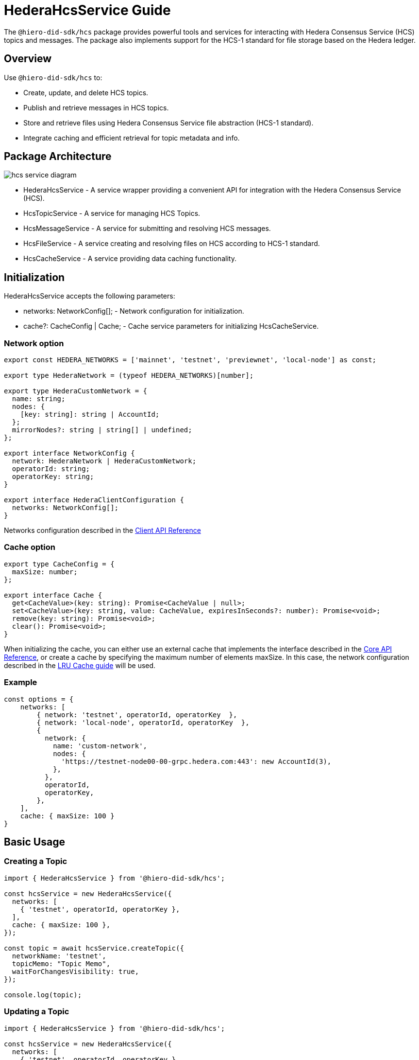 = HederaHcsService Guide

The `@hiero-did-sdk/hcs` package provides powerful tools and services for interacting with Hedera Consensus Service (HCS) topics and messages. The package also implements support for the HCS-1 standard for file storage based on the Hedera ledger.

== Overview

Use `@hiero-did-sdk/hcs` to:

* Create, update, and delete HCS topics.
* Publish and retrieve messages in HCS topics.
* Store and retrieve files using Hedera Consensus Service file abstraction (HCS-1 standard).
* Integrate caching and efficient retrieval for topic metadata and info.

== Package Architecture

image::hcs-service-diagram.png[]

* HederaHcsService - A service wrapper providing a convenient API for integration with the Hedera Consensus Service (HCS).
* HcsTopicService - A service for managing HCS Topics.
* HcsMessageService - A service for submitting and resolving HCS messages.
* HcsFileService - A service creating and resolving files on HCS according to HCS-1 standard.
* HcsCacheService - A service providing data caching functionality.

== Initialization

HederaHcsService accepts the following parameters:

* networks: NetworkConfig[]; - Network configuration for initialization.
* cache?: CacheConfig | Cache; - Cache service parameters for initializing HcsCacheService.

=== Network option

[source,typescript]
----
export const HEDERA_NETWORKS = ['mainnet', 'testnet', 'previewnet', 'local-node'] as const;

export type HederaNetwork = (typeof HEDERA_NETWORKS)[number];

export type HederaCustomNetwork = {
  name: string;
  nodes: {
    [key: string]: string | AccountId;
  };
  mirrorNodes?: string | string[] | undefined;
};

export interface NetworkConfig {
  network: HederaNetwork | HederaCustomNetwork;
  operatorId: string;
  operatorKey: string;
}

export interface HederaClientConfiguration {
  networks: NetworkConfig[];
}
----

Networks configuration described in the xref:03-implementation/components/client-api.adoc[Client API Reference]

=== Cache option

[source,typescript]
----
export type CacheConfig = {
  maxSize: number;
};

export interface Cache {
  get<CacheValue>(key: string): Promise<CacheValue | null>;
  set<CacheValue>(key: string, value: CacheValue, expiresInSeconds?: number): Promise<void>;
  remove(key: string): Promise<void>;
  clear(): Promise<void>;
}
----

When initializing the cache, you can either use an external cache that implements the interface described in the xref:03-implementation/components/core-api.adoc[Core API Reference], or create a cache by specifying the maximum number of elements maxSize. In this case, the network configuration described in the xref:03-implementation/components/cache-guide.adoc[LRU Cache guide] will be used.


=== Example
[source,typescript]
----
const options = {
    networks: [
        { network: 'testnet', operatorId, operatorKey  },
        { network: 'local-node', operatorId, operatorKey  },
        {
          network: {
            name: 'custom-network',
            nodes: {
              'https://testnet-node00-00-grpc.hedera.com:443': new AccountId(3),
            },
          },
          operatorId,
          operatorKey,
        },
    ],
    cache: { maxSize: 100 }
}
----

== Basic Usage

=== Creating a Topic

[source,typescript]
----
import { HederaHcsService } from '@hiero-did-sdk/hcs';

const hcsService = new HederaHcsService({
  networks: [
    { 'testnet', operatorId, operatorKey },
  ],
  cache: { maxSize: 100 },
});

const topic = await hcsService.createTopic({
  networkName: 'testnet',
  topicMemo: "Topic Memo",
  waitForChangesVisibility: true,
});

console.log(topic);
----

=== Updating a Topic

[source,typescript]
----
import { HederaHcsService } from '@hiero-did-sdk/hcs';

const hcsService = new HederaHcsService({
  networks: [
    { 'testnet', operatorId, operatorKey },
  ],
  cache: { maxSize: 100 },
});

const topic = await hcsService.updateTopic({
  networkName: 'testnet',
  topicMemo: "New Topic Memo",
  waitForChangesVisibility: true,
});

console.log(topic);
----

=== Deleting a Topic

[source,typescript]
----
import { HederaHcsService } from '@hiero-did-sdk/hcs';

const hcsService = new HederaHcsService({
  networks: [
    { 'testnet', operatorId, operatorKey },
  ],
  cache: { maxSize: 100 },
});

const topic = await hcsService.deleteTopic({
  topicId,
  adminKeySigner: new Signer(PrivateKey.fromStringDer(operatorKey)),
  waitForChangesVisibility: true,
});

console.log(topic);
----

=== Fetching Topic Info

[source,typescript]
----
import { HederaHcsService } from '@hiero-did-sdk/hcs';

const hcsService = new HederaHcsService({
  networks: [
    { 'testnet', operatorId, operatorKey },
  ],
  cache: { maxSize: 100 },
});

const topic = await hcsService.getTopicInfo({
  topicId: "0.0.123"
});

console.log(topic);
----

=== Publishing Messages

[source,typescript]
----
import { HederaHcsService } from '@hiero-did-sdk/hcs';

const hcsService = new HederaHcsService({
  networks: [
    { 'testnet', operatorId, operatorKey },
  ],
  cache: { maxSize: 100 },
});

const topic = await hcsService.submitMessage({
  networkName: 'testnet',
  topicId: 'topicId',
  message: 'message',
});

console.log(topic);
----

=== Fetching Topic Messages

[source,typescript]
----
import { HederaHcsService } from '@hiero-did-sdk/hcs';

const hcsService = new HederaHcsService({
  networks: [
    { 'testnet', operatorId, operatorKey },
  ],
  cache: { maxSize: 100 },
});

const topic = await hcsService.getTopicMessages({
  networkName: 'testnet',
  topicId: '0.0.123'
});

console.log(topic);
----

=== Storing Files

[source,typescript]
----
import { HederaHcsService } from '@hiero-did-sdk/hcs';

const hcsService = new HederaHcsService({
  networks: [
    { 'testnet', operatorId, operatorKey }
  ],
  cache: { maxSize: 100 },
});

const topic = await hcsService.submitFile({
  payload: Buffer.from('This is a test content'),
  submitKeySigner: new Signer(PrivateKey.generate()),
  waitForChangesVisibility: true,
});

console.log(topic);
----

=== Resolving Files

[source,typescript]
----
import { HederaHcsService } from '@hiero-did-sdk/hcs';

const hcsService = new HederaHcsService({
  networks: [
    { 'testnet', operatorId, operatorKey },
  ],
  cache: { maxSize: 100 },
});

const topic = await hcsService.resolveFile({ topicId: '0.0.123' };

console.log(topic);
----

== See Also

xref:03-implementation/components/hcs-service-api.adoc[HCS Service API Reference]
